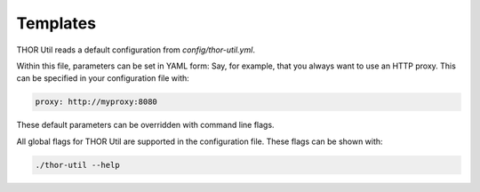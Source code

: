 .. role:: raw-html-m2r(raw)
   :format: html

Templates
===========================

THOR Util reads a default configuration from `config/thor-util.yml`.

Within this file, parameters can be set in YAML form:
Say, for example, that you always want to use an HTTP proxy. This can be
specified in your configuration file with:

.. code:: batch

   proxy: http://myproxy:8080

These default parameters can be overridden with command line flags.

All global flags for THOR Util are supported in the configuration file.
These flags can be shown with:

.. code:: batch
 
   ./thor-util --help
